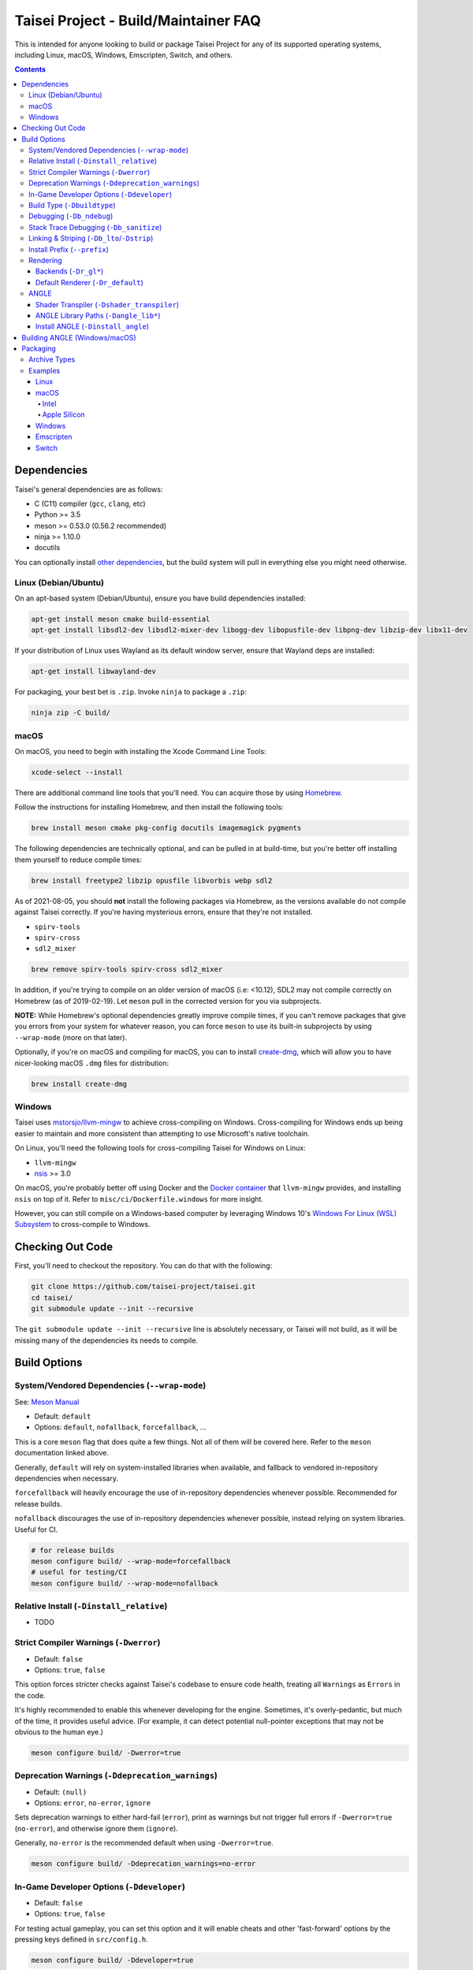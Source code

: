 Taisei Project - Build/Maintainer FAQ
=====================================

This is intended for anyone looking to build or package Taisei Project
for any of its supported operating systems, including Linux, macOS, Windows,
Emscripten, Switch, and others.

.. contents::

Dependencies
------------

Taisei's general dependencies are as follows:

-  C (C11) compiler (``gcc``, ``clang``, etc)
-  Python >= 3.5
-  meson >= 0.53.0 (0.56.2 recommended)
-  ninja >= 1.10.0
-  docutils

You can optionally install `other dependencies <#platform-specific-tips>`__,
but the build system will pull in everything else you might need otherwise.

Linux (Debian/Ubuntu)
"""""""""""""""""""""

On an apt-based system (Debian/Ubuntu), ensure you have build dependencies
installed:

.. code:: sh

   apt-get install meson cmake build-essential
   apt-get install libsdl2-dev libsdl2-mixer-dev libogg-dev libopusfile-dev libpng-dev libzip-dev libx11-dev

If your distribution of Linux uses Wayland as its default window server, ensure
that Wayland deps are installed:

.. code:: sh

   apt-get install libwayland-dev

For packaging, your best bet is ``.zip``. Invoke ``ninja`` to package a
``.zip``:

.. code:: sh

   ninja zip -C build/

macOS
"""""

On macOS, you need to begin with installing the Xcode Command Line Tools:

.. code:: sh

   xcode-select --install

There are additional command line tools that you'll need. You can acquire those
by using `Homebrew <https://brew.sh/>`__.

Follow the instructions for installing Homebrew, and then install the following
tools:

.. code:: sh

   brew install meson cmake pkg-config docutils imagemagick pygments

The following dependencies are technically optional, and can be pulled in at
build-time, but you're better off installing them yourself to reduce compile
times:

.. code:: sh

   brew install freetype2 libzip opusfile libvorbis webp sdl2

As of 2021-08-05, you should **not** install the following packages via
Homebrew, as the versions available do not compile against Taisei correctly.
If you're having mysterious errors, ensure that they're not installed.

* ``spirv-tools``
* ``spirv-cross``
* ``sdl2_mixer``

.. code:: sh

   brew remove spirv-tools spirv-cross sdl2_mixer

In addition, if you're trying to compile on an older version of macOS
(i.e: <10.12), SDL2 may not compile correctly on Homebrew (as of 2019-02-19).
Let ``meson`` pull in the corrected version for you via subprojects.

**NOTE:** While Homebrew's optional dependencies greatly improve compile times,
if you can't remove packages that give you errors from your system for whatever
reason, you can force ``meson`` to use its built-in subprojects by using
``--wrap-mode`` (more on that later).

Optionally, if you're on macOS and compiling for macOS, you can to install
`create-dmg <https://github.com/create-dmg/create-dmg>`__, which will allow
you to have nicer-looking macOS ``.dmg`` files for distribution:

.. code:: sh

   brew install create-dmg

Windows
"""""""

Taisei uses `mstorsjo/llvm-mingw <https://github.com/mstorsjo/llvm-mingw>`__ to
achieve cross-compiling on Windows. Cross-compiling for Windows ends up being
easier to maintain and more consistent than attempting to use Microsoft's native
toolchain.

On Linux, you'll need the following tools for cross-compiling Taisei for Windows
on Linux:

- ``llvm-mingw``
- `nsis <https://nsis.sourceforge.io/Main_Page>`__ >= 3.0

On macOS, you're probably better off using Docker and the
`Docker container <https://hub.docker.com/r/mstorsjo/llvm-mingw/>`__ that
``llvm-mingw`` provides, and installing ``nsis`` on top of it. Refer to
``misc/ci/Dockerfile.windows`` for more insight.

However, you can still compile on a Windows-based computer by leveraging Windows
10's
`Windows For Linux (WSL) Subsystem <https://docs.microsoft.com/en-us/windows/wsl/install-win10>`__
to cross-compile to Windows.


Checking Out Code
-----------------

First, you'll need to checkout the repository. You can do that with the
following:

.. code:: sh

   git clone https://github.com/taisei-project/taisei.git
   cd taisei/
   git submodule update --init --recursive

The ``git submodule update --init --recursive`` line is absolutely necessary,
or Taisei will not build, as it will be missing many of the dependencies its
needs to compile.

Build Options
-------------

System/Vendored Dependencies (``--wrap-mode``)
""""""""""""""""""""""""""""""""""""""""""""""

See: `Meson Manual <https://mesonbuild.com/Wrap-dependency-system-manual.html>`__

* Default: ``default``
* Options: ``default``, ``nofallback``, ``forcefallback``, ...

This is a core ``meson`` flag that does quite a few things. Not all of them will
be covered here. Refer to the ``meson`` documentation linked above.

Generally, ``default`` will rely on system-installed libraries when available,
and fallback to vendored in-repository dependencies when necessary.

``forcefallback`` will heavily encourage the use of in-repository dependencies
whenever possible. Recommended for release builds.

``nofallback`` discourages the use of in-repository dependencies whenever
possible, instead relying on system libraries. Useful for CI.

.. code:: sh

   # for release builds
   meson configure build/ --wrap-mode=forcefallback
   # useful for testing/CI
   meson configure build/ --wrap-mode=nofallback

Relative Install (``-Dinstall_relative``)
"""""""""""""""""""""""""""""""""""""""""

* TODO

Strict Compiler Warnings (``-Dwerror``)
"""""""""""""""""""""""""""""""""""""""

* Default: ``false``
* Options: ``true``, ``false``

This option forces stricter checks against Taisei's codebase to ensure code
health, treating all ``Warnings`` as ``Errors`` in the code.

It's highly recommended to enable this whenever developing for the engine.
Sometimes, it's overly-pedantic, but much of the time, it provides useful
advice. (For example, it can detect potential null-pointer exceptions that may
not be obvious to the human eye.)

.. code:: sh

   meson configure build/ -Dwerror=true

Deprecation Warnings (``-Ddeprecation_warnings``)
"""""""""""""""""""""""""""""""""""""""""""""""""

* Default: ``(null)``
* Options: ``error``, ``no-error``, ``ignore``

Sets deprecation warnings to either hard-fail (``error``), print as warnings but
not trigger full errors if ``-Dwerror=true`` (``no-error``), and otherwise
ignore them (``ignore``).

Generally, ``no-error`` is the recommended default when using ``-Dwerror=true``.

.. code:: sh

   meson configure build/ -Ddeprecation_warnings=no-error


In-Game Developer Options (``-Ddeveloper``)
"""""""""""""""""""""""""""""""""""""""""""

* Default: ``false``
* Options: ``true``, ``false``

For testing actual gameplay, you can set this option and it will enable cheats
and other 'fast-forward' options by the pressing keys defined in
``src/config.h``.

.. code:: sh

   meson configure build/ -Ddeveloper=true

Build Type (``-Dbuildtype``)
""""""""""""""""""""""""""""

* Default: ``release``
* Options: ``release``, ``debug``

Sets the type of build. ``debug`` enables several additional debugging features.
Useful for development.

.. code:: sh

   meson configure build/ -Dbuildtype=debug

Debugging (``-Db_ndebug``)
""""""""""""""""""""""""""

* Default: ``true``
* Options: ``true``, ``false``

The name of this flag is opposite of what you'd expect. Think of it as "Not
Debugging". If ``true``, it is *not* a debug build. If ``false``, it *is* a
debugging build.

.. code:: sh

   meson configure build/ -Db_ndebug=false

Stack Trace Debugging (``-Db_sanitize``)
""""""""""""""""""""""""""""""""""""""""

This is useful for debugging crashes in the game. It uses
`AddressSanitizer <https://github.com/google/sanitizers/wiki/AddressSanitizer>`__:

.. code:: sh

   meson configure build/ -Db_sanitize=address,undefined

Depending on your platform, you may need to specify the specific library binary
to use to launch ASan appropriately. Using macOS as an example:

.. code:: sh

   export DYLD_INSERT_LIBRARIES=/Applications/Xcode.app/Contents/Developer/Toolchains/XcodeDefault.xctoolchain/usr/lib/clang/12.0.0/lib/darwin/libclang_rt.asan_osx_dynamic.dylib

The ``../12.0.0/..`` in the path of ``DYLD_INSERT_LIBRARIES`` changes with each
version of Xcode. If it fails to launch for you, ensure that the version number
is correct by browsing to the parent directory of ``../clang``.

Then, you can launch Taisei's binary from the command line (using macOS as an
example):

.. code:: sh

   /path/to/Taisei.app/Contents/MacOS/Taisei

Linking & Striping (``-Db_lto``/``-Dstrip``)
""""""""""""""""""""""""""""""""""""""""""""

* Defaults: ``false``
* Options: ``true``, ``false``

These options prevent stripping of the binaries, leading to faster build times
and keeping debugging symbols in place. There is a theoretical performance hit
with these options enabled, but it can help with building during development.

.. code:: sh

   meson configure build/ -Db_lto=false -Dstrip=false

Install Prefix (``--prefix``)
"""""""""""""""""""""""""""""

* Default: ``/usr/local``

``--prefix`` installs the Taisei binary and content files to a path of your
choice.

.. code:: sh

   meson setup --prefix=/path/goes/here -C build/

Rendering
"""""""""

Backends (``-Dr_gl*``)
''''''''''''''''''''''

* Default: ``false``
* Options: ``true``, ``false``

Enable or disable the various renderer backends for Taisei.

.. code:: sh

   # for GL 3.3 (default)
   meson configure build/ -Dr_gl33=true
   # for GL ES 3.0
   meson configure build/ -Dr_gles30=true
   # for GL ES 2.0
   meson configure build/ -Dr_gles20=true

Note that GL ES 2.0 requires a few extensions to be present on your system
to function correctly, most notably:

- ``OES_depth_texture`` or ``GL_ANGLE_depth_texture``
- ``OES_standard_derivatives``
- ``OES_vertex_array_object``
- ``EXT_frag_depth``
- ``EXT_instanced_arrays`` or ``ANGLE_instanced_arrays`` or
  ``NV_instanced_arrays``

Default Renderer (``-Dr_default``)
''''''''''''''''''''''''''''''''''

* Default: ``gl33``
* Options: ``gl33``, ``gles30``, ``gles20``, ``null``

.. code:: sh

   # for GL 3.3 (default)
   meson configure build/ -Dr_default=gl33
   # for GL ES 3.0
   meson configure build/ -Dr_default=gles30
   # for GL ES 2.0
   meson configure build/ -Dr_default=gles20

ANGLE
"""""

Shader Transpiler (``-Dshader_transpiler``)
'''''''''''''''''''''''''''''''''''''''''''

* Default: ``false``
* Options: ``true``, ``false``

For using ANGLE, the shader transpiler is necessary for converting Taisei's
shaders to a format usable by that driver.

.. code:: sh

   meson configure build/ -Dshader_transpiler=true

ANGLE Library Paths (``-Dangle_lib*``)
''''''''''''''''''''''''''''''''''''''

* Default: ``(null)``
* Options: ``/path/to/libGLESv2.{dll,dylib,so}``/``path/to/libEGL.{dll,dylib,so}``

``-Dangle_libgles`` and ``-Dangle_libegl`` provide the full paths to the ANGLE
libraries necessary for that engine.

Generally, both need to be supplied at the same time.

.. code:: sh

   # for Linux
   meson configure build/ -Dangle_libgles=/path/to/libGLESv2.dylib -Dangle_libegl=/path/to/libEGL.dylib
   # for macOS
   meson configure build/ -Dangle_libgles=/path/to/libGLESv2.so -Dangle_libegl=/path/to/libEGL.so
   # for Windows
   meson configure build/ -Dangle_libgles=/path/to/libGLESv2.dll -Dangle_libegl=/path/to/libEGL.dll

Install ANGLE (``-Dinstall_angle``)
'''''''''''''''''''''''''''''''''''

* Default: ``false``
* Options: ``true``, ``false``

Installs the ANGLE libraries supplied above through ``-Dangle_lib*``.

Generally recommended when packaging ANGLE for distribution.

.. code:: sh

   meson configure build/ -Dinstall_angle=true

Building ANGLE (Windows/macOS)
------------------------------

ANGLE is Google's graphics translation layer, intended for for Chromium. Taisei
packages it with Windows builds to workaround some bugs and performance issues
with many Windows OpenGL drivers, and it can be optionally packaged as as an
experimental Metal renderer for macOS.

You'll need to check out
`ANGLE <https://github.com/google/angle>`__ and build it first. Refer to their
documentation on how to do that, but generally:

.. code:: sh

   cd angle
   python ./scripts/bootstrap.py
   gclient sync
   gn gen out/x64 --args='is_debug=false dcheck_always_on=false target_cpu="x64"'
   ninja -C out/x64 libEGL libGLESv2

It will output two files to ``angle/out/x64``:

* ``libEGL.(*)``
* ``libGLESv2.(*)``

The file extension can be ``.dll`` for Windows, ``.dylib`` for macOS,
and ``.so`` for Linux.

Using ``-Dinstall_angle`` (referenced above), ``meson`` will copy those files
over into the package itself when running the packaging steps.

Packaging
---------

Archive Types
"""""""""""""

* TODO

Examples
""""""""

Linux
'''''

Compiling on Linux for Linux is fairly straightforward. We have ``meson``
machine configuration files provided for covering most of the basic settings
when building for Linux.

.. code:: sh

   meson setup build/ --native-file=misc/ci/linux-x86_64-build-release.ini
   meson compile -C build/
   ninja txz -C build/

macOS
'''''

Taisei is released as a ``.dmg`` package for macOS. You can also build for both
x64 (Intel) and ARM64 (Apple Silicon, experimental).

Intel
^^^^^

* TODO

Apple Silicon
^^^^^^^^^^^^^

* TODO

Windows
'''''''

As mentioned previously, it's recommended to use Linux when building for
Windows, utilizing the ``llvm-mingw`` toolchain.

* TODO

Emscripten
''''''''''

Emscripten relies on ``emsdk`` to cross-compile for web browsers into WASM.

* TODO

Switch
''''''

* TODO
